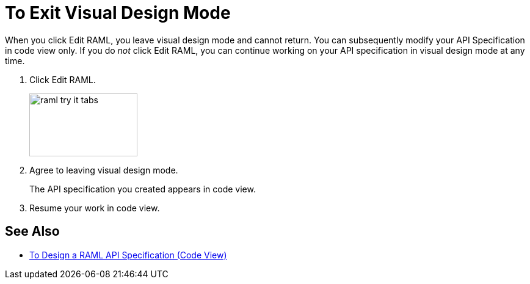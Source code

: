 = To Exit Visual Design Mode

When you click Edit RAML, you leave visual design mode and cannot return. You can subsequently modify your API Specification in code view only. If you do _not_ click Edit RAML, you can continue working on your API specification in visual design mode at any time.

. Click Edit RAML.
+
image::raml-try-it-tabs.png[height=103,width=177]
+
. Agree to leaving visual design mode.
+
The API specification you created appears in code view.
+
. Resume your work in code view.

== See Also

* link:/design-center/v/1.0/design-raml-api-task[To Design a RAML API Specification (Code View)]